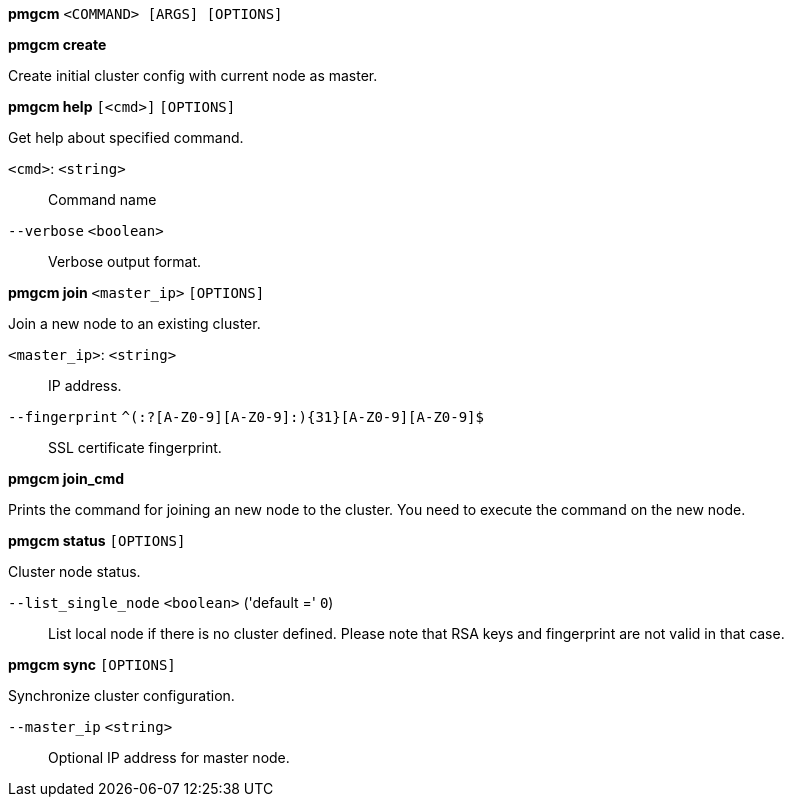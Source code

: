 *pmgcm* `<COMMAND> [ARGS] [OPTIONS]`

*pmgcm create*

Create initial cluster config with current node as master.




*pmgcm help* `[<cmd>]` `[OPTIONS]`

Get help about specified command.

`<cmd>`: `<string>` ::

Command name

`--verbose` `<boolean>` ::

Verbose output format.




*pmgcm join* `<master_ip>` `[OPTIONS]`

Join a new node to an existing cluster.

`<master_ip>`: `<string>` ::

IP address.

`--fingerprint` `^(:?[A-Z0-9][A-Z0-9]:){31}[A-Z0-9][A-Z0-9]$` ::

SSL certificate fingerprint.



*pmgcm join_cmd*

Prints the command for joining an new node to the cluster. You need to
execute the command on the new node.




*pmgcm status* `[OPTIONS]`

Cluster node status.

`--list_single_node` `<boolean>` ('default =' `0`)::

List local node if there is no cluster defined. Please note that RSA keys and fingerprint are not valid in that case.




*pmgcm sync* `[OPTIONS]`

Synchronize cluster configuration.

`--master_ip` `<string>` ::

Optional IP address for master node.




